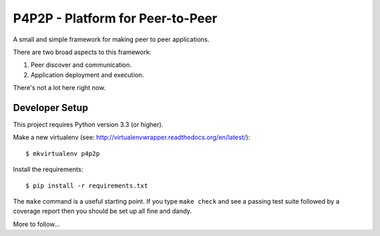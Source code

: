 P4P2P - Platform for Peer-to-Peer
=================================

A small and simple framework for making peer to peer applications.

There are two broad aspects to this framework:

1. Peer discover and communication.
2. Application deployment and execution.

There's not a lot here right now.

Developer Setup
+++++++++++++++

This project requires Python version 3.3 (or higher).

Make a new virtualenv (see:
http://virtualenvwrapper.readthedocs.org/en/latest/)::

    $ mkvirtualenv p4p2p

Install the requirements::

    $ pip install -r requirements.txt

The ``make`` command is a useful starting point. If you type ``make check``
and see a passing test suite followed by a coverage report then you should be
set up all fine and dandy.

More to follow...
